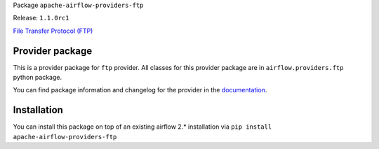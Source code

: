 
.. Licensed to the Apache Software Foundation (ASF) under one
   or more contributor license agreements.  See the NOTICE file
   distributed with this work for additional information
   regarding copyright ownership.  The ASF licenses this file
   to you under the Apache License, Version 2.0 (the
   "License"); you may not use this file except in compliance
   with the License.  You may obtain a copy of the License at

..   http://www.apache.org/licenses/LICENSE-2.0

.. Unless required by applicable law or agreed to in writing,
   software distributed under the License is distributed on an
   "AS IS" BASIS, WITHOUT WARRANTIES OR CONDITIONS OF ANY
   KIND, either express or implied.  See the License for the
   specific language governing permissions and limitations
   under the License.


Package ``apache-airflow-providers-ftp``

Release: ``1.1.0rc1``


`File Transfer Protocol (FTP) <https://tools.ietf.org/html/rfc114>`__


Provider package
================

This is a provider package for ``ftp`` provider. All classes for this provider package
are in ``airflow.providers.ftp`` python package.

You can find package information and changelog for the provider
in the `documentation <https://airflow.apache.org/docs/apache-airflow-providers-ftp/1.1.0/>`_.


Installation
============

You can install this package on top of an existing airflow 2.* installation via
``pip install apache-airflow-providers-ftp``